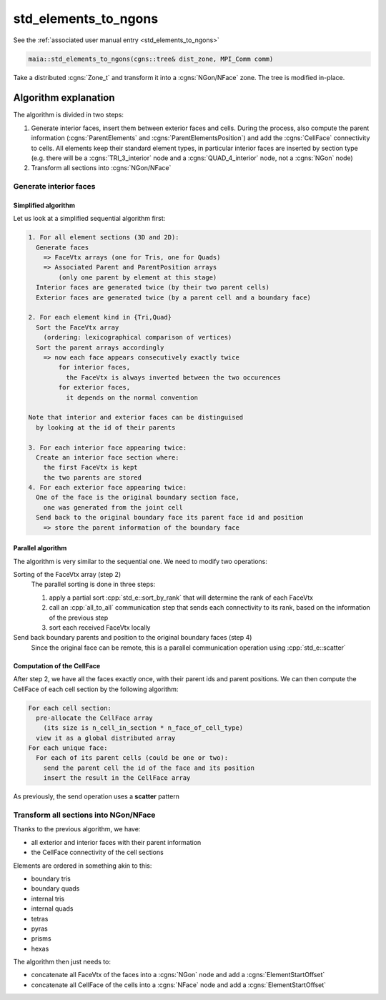 
.. _std_elements_to_ngons_dev:

std_elements_to_ngons
=====================

See the :ref:`associated user manual entry <std_elements_to_ngons>`

.. code-block:: c++

  maia::std_elements_to_ngons(cgns::tree& dist_zone, MPI_Comm comm)


Take a distributed :cgns:`Zone_t` and transform it into a :cgns:`NGon/NFace` zone. The tree is modified in-place.

Algorithm explanation
---------------------

The algorithm is divided in two steps:

1. Generate interior faces, insert them between exterior faces and cells. During the process, also compute the parent information (:cgns:`ParentElements` and :cgns:`ParentElementsPosition`) and add the :cgns:`CellFace` connectivity to cells. All elements keep their standard element types, in particular interior faces are inserted by section type (e.g. there will be a :cgns:`TRI_3_interior` node and a :cgns:`QUAD_4_interior` node, not a :cgns:`NGon` node)
2. Transform all sections into :cgns:`NGon/NFace`

Generate interior faces
^^^^^^^^^^^^^^^^^^^^^^^

Simplified algorithm
""""""""""""""""""""

Let us look at a simplified sequential algorithm first:

.. code-block:: text

  1. For all element sections (3D and 2D):
    Generate faces
      => FaceVtx arrays (one for Tris, one for Quads)
      => Associated Parent and ParentPosition arrays
          (only one parent by element at this stage)
    Interior faces are generated twice (by their two parent cells)
    Exterior faces are generated twice (by a parent cell and a boundary face)

  2. For each element kind in {Tri,Quad}
    Sort the FaceVtx array
      (ordering: lexicographical comparison of vertices)
    Sort the parent arrays accordingly
      => now each face appears consecutively exactly twice
          for interior faces,
            the FaceVtx is always inverted between the two occurences
          for exterior faces,
            it depends on the normal convention

  Note that interior and exterior faces can be distinguised
    by looking at the id of their parents

  3. For each interior face appearing twice:
    Create an interior face section where:
      the first FaceVtx is kept
      the two parents are stored
  4. For each exterior face appearing twice:
    One of the face is the original boundary section face,
      one was generated from the joint cell
    Send back to the original boundary face its parent face id and position
      => store the parent information of the boundary face

Parallel algorithm
""""""""""""""""""

The algorithm is very similar to the sequential one. We need to modify two operations:

Sorting of the FaceVtx array (step 2)
  The parallel sorting is done in three steps:

  1. apply a partial sort :cpp:`std_e::sort_by_rank` that will determine the rank of each FaceVtx
  2. call an :cpp:`all_to_all` communication step that sends each connectivity to its rank, based on the information of the previous step
  3. sort each received FaceVtx locally

Send back boundary parents and position to the original boundary faces (step 4)
  Since the original face can be remote, this is a parallel communication operation using :cpp:`std_e::scatter`

Computation of the CellFace
"""""""""""""""""""""""""""

After step 2, we have all the faces exactly once, with their parent ids and parent positions.
We can then compute the CellFace of each cell section by the following algorithm:

.. code-block:: text

  For each cell section:
    pre-allocate the CellFace array
      (its size is n_cell_in_section * n_face_of_cell_type)
    view it as a global distributed array
  For each unique face:
    For each of its parent cells (could be one or two):
      send the parent cell the id of the face and its position
      insert the result in the CellFace array

As previously, the send operation uses a **scatter** pattern

Transform all sections into NGon/NFace
^^^^^^^^^^^^^^^^^^^^^^^^^^^^^^^^^^^^^^

Thanks to the previous algorithm, we have:

* all exterior and interior faces with their parent information
* the CellFace connectivity of the cell sections

Elements are ordered in something akin to this:

* boundary tris
* boundary quads
* internal tris
* internal quads

* tetras
* pyras
* prisms
* hexas

The algorithm then just needs to:

* concatenate all FaceVtx of the faces into a :cgns:`NGon` node and add a :cgns:`ElementStartOffset`
* concatenate all CellFace of the cells into a :cgns:`NFace` node and add a :cgns:`ElementStartOffset`
